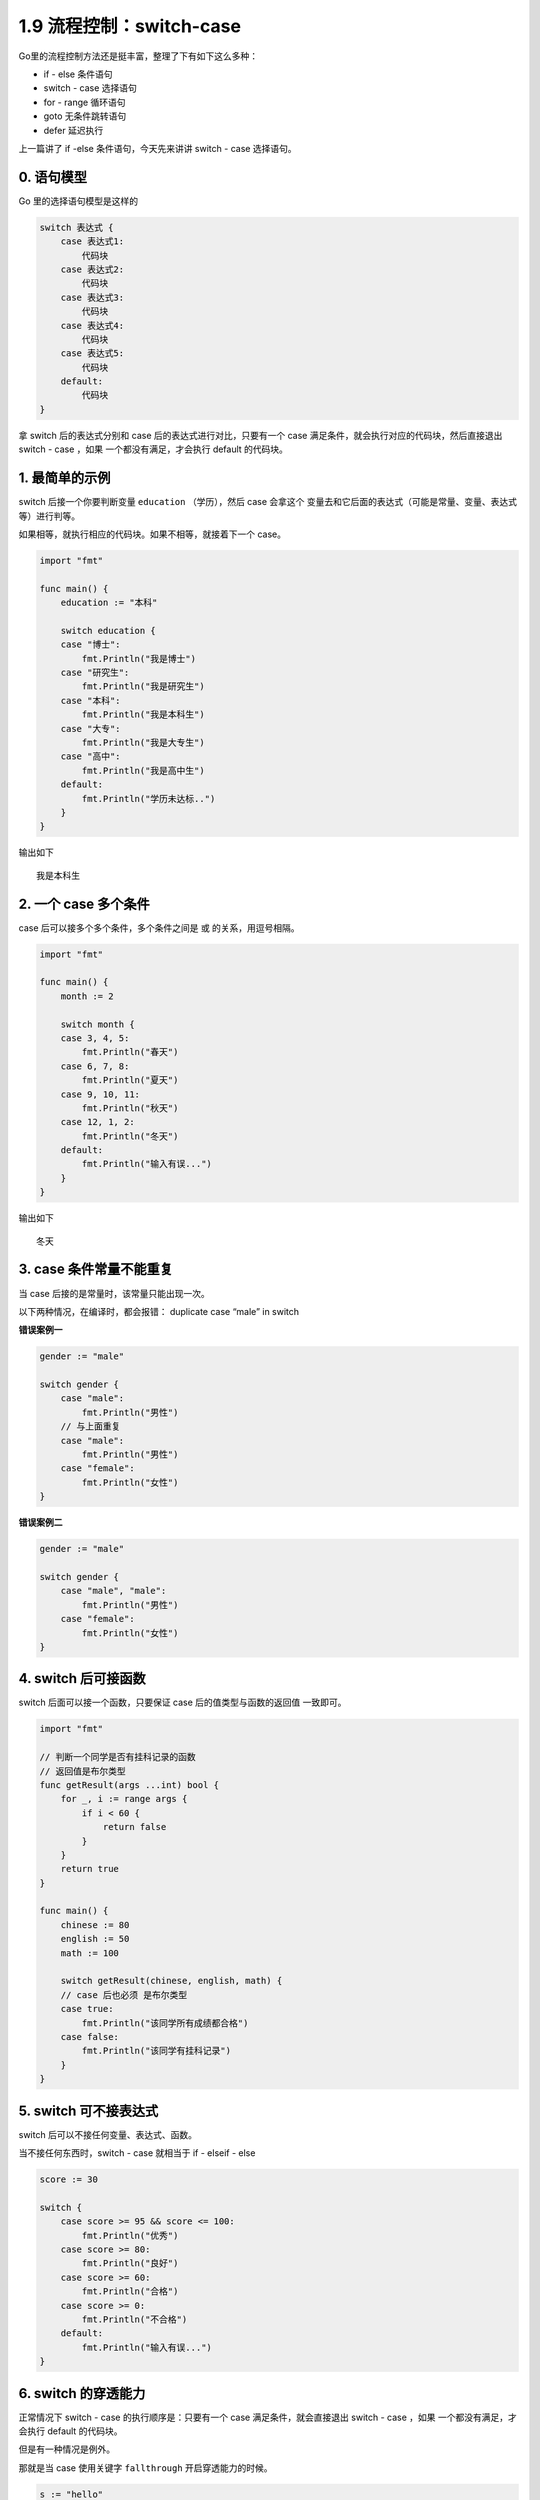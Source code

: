 1.9 流程控制：switch-case
=========================

|image0|

Go里的流程控制方法还是挺丰富，整理了下有如下这么多种：

-  if - else 条件语句
-  switch - case 选择语句
-  for - range 循环语句
-  goto 无条件跳转语句
-  defer 延迟执行

上一篇讲了 if -else 条件语句，今天先来讲讲 switch - case 选择语句。

0. 语句模型
-----------

Go 里的选择语句模型是这样的

.. code:: go

   switch 表达式 {
       case 表达式1:
           代码块
       case 表达式2:
           代码块
       case 表达式3:
           代码块
       case 表达式4:
           代码块
       case 表达式5:
           代码块
       default:
           代码块
   }

拿 switch 后的表达式分别和 case 后的表达式进行对比，只要有一个 case
满足条件，就会执行对应的代码块，然后直接退出 switch - case ，如果
一个都没有满足，才会执行 default 的代码块。

1. 最简单的示例
---------------

switch 后接一个你要判断变量 ``education`` （学历），然后 case 会拿这个
变量去和它后面的表达式（可能是常量、变量、表达式等）进行判等。

如果相等，就执行相应的代码块。如果不相等，就接着下一个 case。

.. code:: go

   import "fmt"

   func main() {
       education := "本科"

       switch education {
       case "博士":
           fmt.Println("我是博士")
       case "研究生":
           fmt.Println("我是研究生")
       case "本科":
           fmt.Println("我是本科生")
       case "大专":
           fmt.Println("我是大专生")
       case "高中":
           fmt.Println("我是高中生")
       default:
           fmt.Println("学历未达标..")
       }
   }

输出如下

::

   我是本科生

2. 一个 case 多个条件
---------------------

case 后可以接多个多个条件，多个条件之间是 ``或`` 的关系，用逗号相隔。

.. code:: go

   import "fmt"

   func main() {
       month := 2

       switch month {
       case 3, 4, 5:
           fmt.Println("春天")
       case 6, 7, 8:
           fmt.Println("夏天")
       case 9, 10, 11:
           fmt.Println("秋天")
       case 12, 1, 2:
           fmt.Println("冬天")
       default:
           fmt.Println("输入有误...")
       }
   }

输出如下

::

   冬天

3. case 条件常量不能重复
------------------------

当 case 后接的是常量时，该常量只能出现一次。

以下两种情况，在编译时，都会报错： duplicate case “male” in switch

**错误案例一**

.. code:: go

   gender := "male"

   switch gender {
       case "male":
           fmt.Println("男性")
       // 与上面重复
       case "male":
           fmt.Println("男性")
       case "female":
           fmt.Println("女性")
   }

**错误案例二**

.. code:: go

   gender := "male"

   switch gender {
       case "male", "male":
           fmt.Println("男性")
       case "female":
           fmt.Println("女性")
   }

4. switch 后可接函数
--------------------

switch 后面可以接一个函数，只要保证 case 后的值类型与函数的返回值
一致即可。

.. code:: go

   import "fmt"

   // 判断一个同学是否有挂科记录的函数
   // 返回值是布尔类型
   func getResult(args ...int) bool {
       for _, i := range args {
           if i < 60 {
               return false
           }
       }
       return true
   }

   func main() {
       chinese := 80
       english := 50
       math := 100

       switch getResult(chinese, english, math) {
       // case 后也必须 是布尔类型
       case true:
           fmt.Println("该同学所有成绩都合格")
       case false:
           fmt.Println("该同学有挂科记录")
       }
   }

5. switch 可不接表达式
----------------------

switch 后可以不接任何变量、表达式、函数。

当不接任何东西时，switch - case 就相当于 if - elseif - else

.. code:: go

   score := 30

   switch {
       case score >= 95 && score <= 100:
           fmt.Println("优秀")
       case score >= 80:
           fmt.Println("良好")
       case score >= 60:
           fmt.Println("合格")
       case score >= 0:
           fmt.Println("不合格")
       default:
           fmt.Println("输入有误...")
   }

6. switch 的穿透能力
--------------------

正常情况下 switch - case 的执行顺序是：只要有一个 case
满足条件，就会直接退出 switch - case ，如果 一个都没有满足，才会执行
default 的代码块。

但是有一种情况是例外。

那就是当 case 使用关键字 ``fallthrough`` 开启穿透能力的时候。

.. code:: go

   s := "hello"
   switch {
   case s == "hello":
       fmt.Println("hello")
       fallthrough
   case s != "world":
       fmt.Println("world")
   }

代码输出如下：

::

   hello
   world

需要注意的是，fallthrough
只能穿透一层，意思是它让你直接执行下一个case的语句，而且不需要判断条件。

.. code:: go

   s := "hello"
   switch {
   case s == "hello":
       fmt.Println("hello")
       fallthrough
   case s == "xxxx":
       fmt.Println("xxxx")
   case s != "world":
       fmt.Println("world")
   }

输出如下，并不会输出 ``world``\ （即使它符合条件）

::

   hello
   xxxx

--------------

|image1|

.. |image0| image:: http://image.iswbm.com/20200607145423.png
.. |image1| image:: http://image.iswbm.com/20200607174235.png

